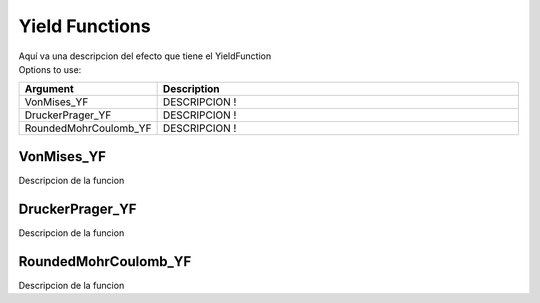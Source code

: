 .. _`YieldFunctionType`:

Yield Functions
^^^^^^^^^^^^^^^

| Aquí va una descripcion del efecto que tiene el YieldFunction
| Options to use:
.. csv-table:: 
   :header: "Argument", "Description"
   :widths: 10, 40

   VonMises_YF, "DESCRIPCION !"
   DruckerPrager_YF, "DESCRIPCION !"
   RoundedMohrCoulomb_YF, "DESCRIPCION !"

.. _`VonMises_YF`:
VonMises_YF
"""""""""""
Descripcion de la funcion

.. _`DruckerPrager_YF`:
DruckerPrager_YF
""""""""""""""""
Descripcion de la funcion

.. _`RoundedMohrCoulomb_YF`:
RoundedMohrCoulomb_YF
"""""""""""""""""""""
Descripcion de la funcion